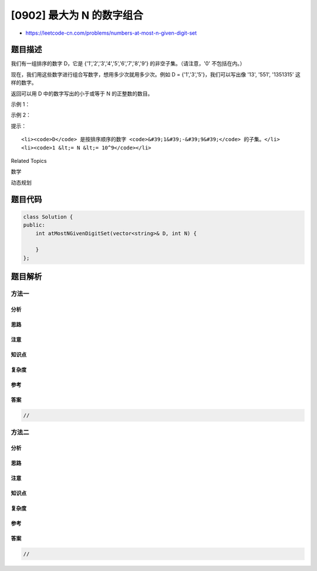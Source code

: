 [0902] 最大为 N 的数字组合
==========================

-  https://leetcode-cn.com/problems/numbers-at-most-n-given-digit-set

题目描述
--------

.. raw:: html

   <p>

我们有一组排序的数字 D，它是 
{'1','2','3','4','5','6','7','8','9'} 的非空子集。（请注意，'0'
不包括在内。）

.. raw:: html

   </p>

.. raw:: html

   <p>

现在，我们用这些数字进行组合写数字，想用多少次就用多少次。例如 D =
{'1','3','5'}，我们可以写出像 '13', '551', '1351315' 这样的数字。

.. raw:: html

   </p>

.. raw:: html

   <p>

返回可以用 D 中的数字写出的小于或等于 N 的正整数的数目。

.. raw:: html

   </p>

.. raw:: html

   <p>

 

.. raw:: html

   </p>

.. raw:: html

   <p>

示例 1：

.. raw:: html

   </p>

.. raw:: html

   <pre><strong>输入：</strong>D = [&quot;1&quot;,&quot;3&quot;,&quot;5&quot;,&quot;7&quot;], N = 100
   <strong>输出：</strong>20
   <strong>解释：</strong>
   可写出的 20 个数字是：
   1, 3, 5, 7, 11, 13, 15, 17, 31, 33, 35, 37, 51, 53, 55, 57, 71, 73, 75, 77.
   </pre>

.. raw:: html

   <p>

示例 2：

.. raw:: html

   </p>

.. raw:: html

   <pre><strong>输入：</strong>D = [&quot;1&quot;,&quot;4&quot;,&quot;9&quot;], N = 1000000000
   <strong>输出：</strong>29523
   <strong>解释：</strong>
   我们可以写 3 个一位数字，9 个两位数字，27 个三位数字，
   81 个四位数字，243 个五位数字，729 个六位数字，
   2187 个七位数字，6561 个八位数字和 19683 个九位数字。
   总共，可以使用D中的数字写出 29523 个整数。</pre>

.. raw:: html

   <p>

 

.. raw:: html

   </p>

.. raw:: html

   <p>

提示：

.. raw:: html

   </p>

.. raw:: html

   <ol>

::

    <li><code>D</code> 是按排序顺序的数字 <code>&#39;1&#39;-&#39;9&#39;</code> 的子集。</li>
    <li><code>1 &lt;= N &lt;= 10^9</code></li>

.. raw:: html

   </ol>

.. raw:: html

   <div>

.. raw:: html

   <div>

Related Topics

.. raw:: html

   </div>

.. raw:: html

   <div>

.. raw:: html

   <li>

数学

.. raw:: html

   </li>

.. raw:: html

   <li>

动态规划

.. raw:: html

   </li>

.. raw:: html

   </div>

.. raw:: html

   </div>

题目代码
--------

.. code:: cpp

    class Solution {
    public:
        int atMostNGivenDigitSet(vector<string>& D, int N) {

        }
    };

题目解析
--------

方法一
~~~~~~

分析
^^^^

思路
^^^^

注意
^^^^

知识点
^^^^^^

复杂度
^^^^^^

参考
^^^^

答案
^^^^

.. code:: cpp

    //

方法二
~~~~~~

分析
^^^^

思路
^^^^

注意
^^^^

知识点
^^^^^^

复杂度
^^^^^^

参考
^^^^

答案
^^^^

.. code:: cpp

    //
